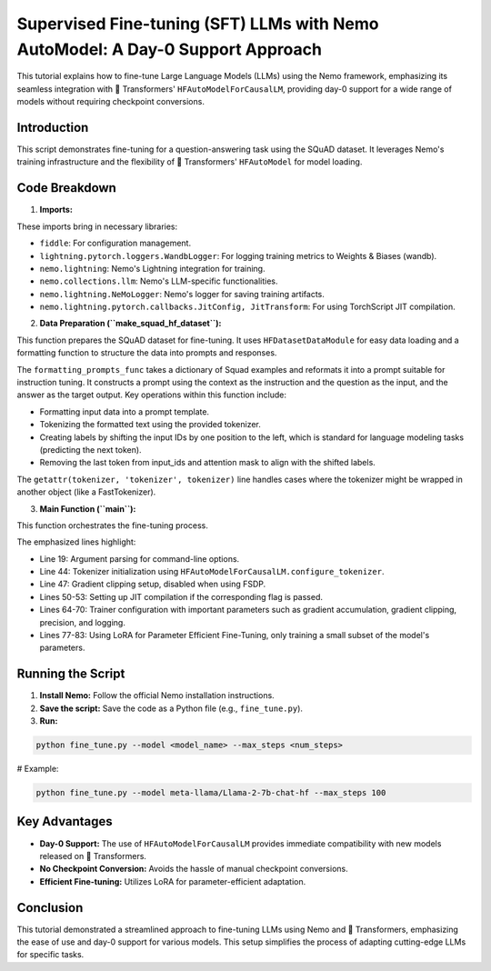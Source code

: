 Supervised Fine-tuning (SFT) LLMs with Nemo AutoModel: A Day-0 Support Approach
=========================================================================================

This tutorial explains how to fine-tune Large Language Models (LLMs) using the Nemo framework,
emphasizing its seamless integration with 🤗 Transformers' ``HFAutoModelForCausalLM``,
providing day-0 support for a wide range of models without requiring checkpoint conversions.

Introduction
------------

This script demonstrates fine-tuning for a question-answering task using the SQuAD dataset. It leverages Nemo's training infrastructure and the flexibility of 🤗 Transformers' ``HFAutoModel`` for model loading.

Code Breakdown
--------------

1. **Imports:**

.. code-block:: python
  :linenos:

  import fiddle as fdl
  from lightning.pytorch.loggers import WandbLogger

  from nemo import lightning as nl
  from nemo.collections import llm
  from nemo.lightning import NeMoLogger
  from nemo.lightning.pytorch.callbacks import JitConfig, JitTransform

These imports bring in necessary libraries:

* ``fiddle``: For configuration management.
* ``lightning.pytorch.loggers.WandbLogger``: For logging training metrics to Weights & Biases (wandb).
* ``nemo.lightning``: Nemo's Lightning integration for training.
* ``nemo.collections.llm``: Nemo's LLM-specific functionalities.
* ``nemo.lightning.NeMoLogger``: Nemo's logger for saving training artifacts.
* ``nemo.lightning.pytorch.callbacks.JitConfig, JitTransform``: For using TorchScript JIT compilation.

2. **Data Preparation (``make_squad_hf_dataset``):**

This function prepares the SQuAD dataset for fine-tuning. It uses ``HFDatasetDataModule`` for easy data loading and a formatting function to structure the data into prompts and responses.

.. code-block:: python
  :linenos:
  :emphasize-lines: 5-27

  def make_squad_hf_dataset(tokenizer):
      EOS_TOKEN = tokenizer.eos_token

      def formatting_prompts_func(examples):
          alpaca_prompt = """Below is an instruction...""" # Omitted for brevity
          instruction = examples["context"]
          input = examples["question"]
          output = examples["answers"]['text']
          if isinstance(output, list):
              output = output[0]
          text = alpaca_prompt.format(instruction, input, output) + EOS_TOKEN
          ans = tokenizer(text)
          ans['labels'] = list(ans['input_ids'][1:]) # Labels shifted by one for next token prediction
          ans['input_ids'] = ans['input_ids'][:-1] # Remove the last token from input_ids
          ans['attention_mask'] = ans['attention_mask'][:-1] # Remove the last token from attention mask
          return ans

      tokenizer = getattr(tokenizer, 'tokenizer', tokenizer) # Handles cases when tokenizer is wrapped
      datamodule = llm.HFDatasetDataModule("rajpurkar/squad", split="train[:100]", pad_token_id=tokenizer.eos_token_id)
      datamodule.map(
          formatting_prompts_func,
          batched=False,
          batch_size=2,
          remove_columns=["id", "title", "context", "question", 'answers'],
      )
      return datamodule

The ``formatting_prompts_func`` takes a dictionary of Squad examples and reformats it into a prompt suitable for instruction tuning. It constructs a prompt using the context as the instruction and the question as the input, and the answer as the target output. Key operations within this function include:

* Formatting input data into a prompt template.
* Tokenizing the formatted text using the provided tokenizer.
* Creating labels by shifting the input IDs by one position to the left, which is standard for language modeling tasks (predicting the next token).
* Removing the last token from input_ids and attention mask to align with the shifted labels.

The ``getattr(tokenizer, 'tokenizer', tokenizer)`` line handles cases where the tokenizer might be wrapped in another object (like a FastTokenizer).

3. **Main Function (``main``):**

This function orchestrates the fine-tuning process.

.. code-block:: python
  :linenos:
  :emphasize-lines: 19, 44, 47, 50-53, 64-70, 77-83

  def main():
    import argparse

    parser = argparse.ArgumentParser()
    # ... Argument parsing ...
    args = parser.parse_args()

    tokenizer = llm.HFAutoModelForCausalLM.configure_tokenizer(args.model) # Day 0 Support!

    wandb = None
    if args.wandb_project is not None:
    # ... Wandb setup ...

    grad_clip = 0.5 # Gradient clipping value

    callbacks = []
    if args.use_torch_jit:
    jit_config = JitConfig(use_torch=True, torch_kwargs={'dynamic': True}, use_thunder=False)
    callbacks = [JitTransform(jit_config)]

    llm.api.finetune(
        model=llm.HFAutoModelForCausalLM(args.model), # Day 0 Support!
        data=make_squad_hf_dataset(tokenizer.tokenizer),
        trainer=nl.Trainer(
            devices=args.devices,
            max_steps=args.max_steps,
            accelerator=args.accelerator,
            strategy=args.strategy,
            log_every_n_steps=1,
            limit_val_batches=0.0, # disable validation
            num_sanity_val_steps=0, # disable sanity check
            accumulate_grad_batches=10, # Accumulate gradients for smaller effective batch size
            gradient_clip_val=grad_clip,
            use_distributed_sampler=False,
            logger=wandb,
            callbacks=callbacks,
            precision="bf16",
        ),
        optim=fdl.build(llm.adam.pytorch_adam_with_flat_lr(lr=1e-5)),
        log=NeMoLogger(log_dir=args.ckpt_folder, use_datetime_version=False),
        peft=llm.peft.LoRA( # Use LoRA
            target_modules=['*_proj'],
            dim=8,
        ),
    )

The emphasized lines highlight:

* Line 19: Argument parsing for command-line options.
* Line 44: Tokenizer initialization using ``HFAutoModelForCausalLM.configure_tokenizer``.
* Line 47: Gradient clipping setup, disabled when using FSDP.
* Lines 50-53: Setting up JIT compilation if the corresponding flag is passed.
* Lines 64-70: Trainer configuration with important parameters such as gradient accumulation, gradient clipping, precision, and logging.
* Lines 77-83: Using LoRA for Parameter Efficient Fine-Tuning, only training a small subset of the model's parameters.

Running the Script
------------------

1. **Install Nemo:** Follow the official Nemo installation instructions.
2. **Save the script:** Save the code as a Python file (e.g., ``fine_tune.py``).
3. **Run:**

.. code-block:: bash

  python fine_tune.py --model <model_name> --max_steps <num_steps>

# Example:

.. code-block:: bash

  python fine_tune.py --model meta-llama/Llama-2-7b-chat-hf --max_steps 100

Key Advantages
--------------

* **Day-0 Support:** The use of ``HFAutoModelForCausalLM`` provides immediate compatibility with new models released on 🤗 Transformers.
* **No Checkpoint Conversion:** Avoids the hassle of manual checkpoint conversions.
* **Efficient Fine-tuning:** Utilizes LoRA for parameter-efficient adaptation.

Conclusion
----------

This tutorial demonstrated a streamlined approach to fine-tuning LLMs using Nemo and 🤗 Transformers,
emphasizing the ease of use and day-0 support for various models. This setup simplifies the process of adapting cutting-edge LLMs for specific tasks.

